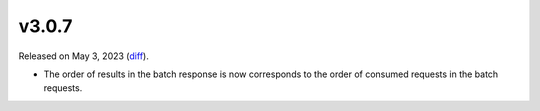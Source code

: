v3.0.7
======

Released on May 3, 2023 (`diff`_).

* The order of results in the batch response is now
  corresponds to the order of consumed requests in the batch requests.

.. _`diff`: https://gitlab.com/jsonrpc/jsonrpc-py/-/compare/v3.0.6...v3.0.7
